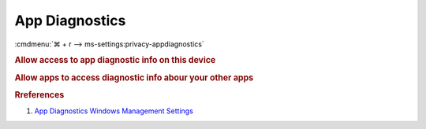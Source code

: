 .. _w10-1903-reasonable-privacy-app-diagnostics:

App Diagnostics
###############
:cmdmenu:`⌘ + r --> ms-settings:privacy-appdiagnostics`

.. rubric:: Allow access to app diagnostic info on this device

.. wregedit:: Disable access to app diagnostics on this device via Registry
  :key_title: HKEY_LOCAL_MACHINE\SOFTWARE\Microsoft\Windows\CurrentVersion\
              CapabilityAccessManager\ConsentStore\appDiagnostics
  :names:     Value
  :types:     SZ
  :data:      Deny
  :no_section:

.. rubric:: Allow apps to access diagnostic info abour your other apps

.. wregedit:: Disable apps to access diagnostic info abour your other apps via
              Registry
  :key_title: HKEY_LOCAL_MACHINE\Software\Policies\Microsoft\Windows\AppPrivacy
  :names:     LetAppsGetDiagnosticInfo
  :types:     DWORD
  :data:      2
  :no_section:

    .. note::
      See :ref:`w10-1903-privacy-app-list` to generate a list of apps for more
      fine grained control of app access.

.. wgpolicy:: Disable apps to access diagnostic info abour your other apps via
              machine GPO
  :key_title: Computer Configuration -->
              Administrative Templates -->
              Windows Components -->
              App Privacy -->
              Let Windows apps access diagnostic information about other apps
  :option:    ☑,
              Default for all apps
  :setting:   Enabled,
              Force Deny
  :no_section:

    .. note::
      See :ref:`w10-1903-privacy-app-list` to generate a list of apps for more
      fine grained control of app access.

.. rubric:: Rreferences

#. `App Diagnostics Windows Management Settings <https://docs.microsoft.com/en-us/windows/privacy/manage-connections-from-windows-operating-system-components-to-microsoft-services#1820-app-diagnostics>`_